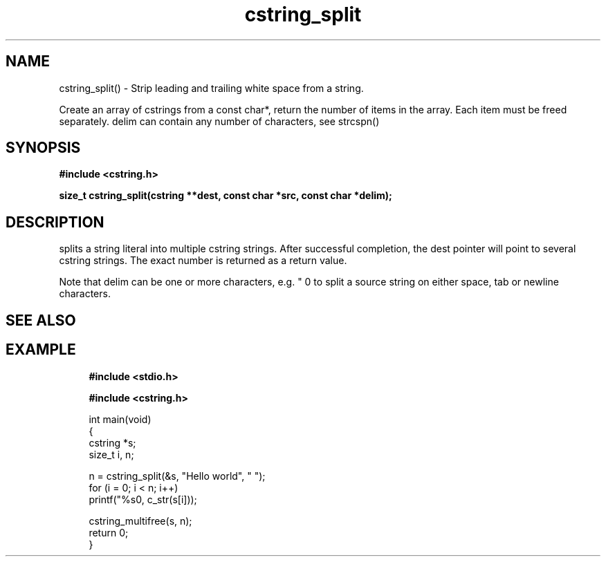.TH cstring_split 3 2016-01-30 "" "The Meta C Library"
.SH NAME
cstring_split() \- Strip leading and trailing white space from a string.

Create an array of cstrings from a const char*, return the number
of items in the array. Each item must be freed separately.
delim can contain any number of characters, see strcspn()

.SH SYNOPSIS
.B #include <cstring.h>
.sp
.sp
.BI "size_t cstring_split(cstring **dest, const char *src, const char *delim);

.SH DESCRIPTION
.Nm
splits a string literal into multiple cstring strings. After successful
completion, the dest pointer will point to several cstring strings. The
exact number is returned as a return value.
.PP
Note that delim can be one or more characters, e.g. " \t\n" to split a
source string on either space, tab or newline characters.
.SH SEE ALSO
.Xr cstring_multifree 3
.SH EXAMPLE
.in +4n
.nf
.B #include <stdio.h>
.sp
.B #include <cstring.h>
.sp

int main(void)
{
    cstring *s;
    size_t i, n;

    n = cstring_split(&s, "Hello world", " ");
    for (i = 0; i < n; i++)
        printf("%s\n", c_str(s[i]));

    cstring_multifree(s, n);
    return 0;
}
.nf
.in
